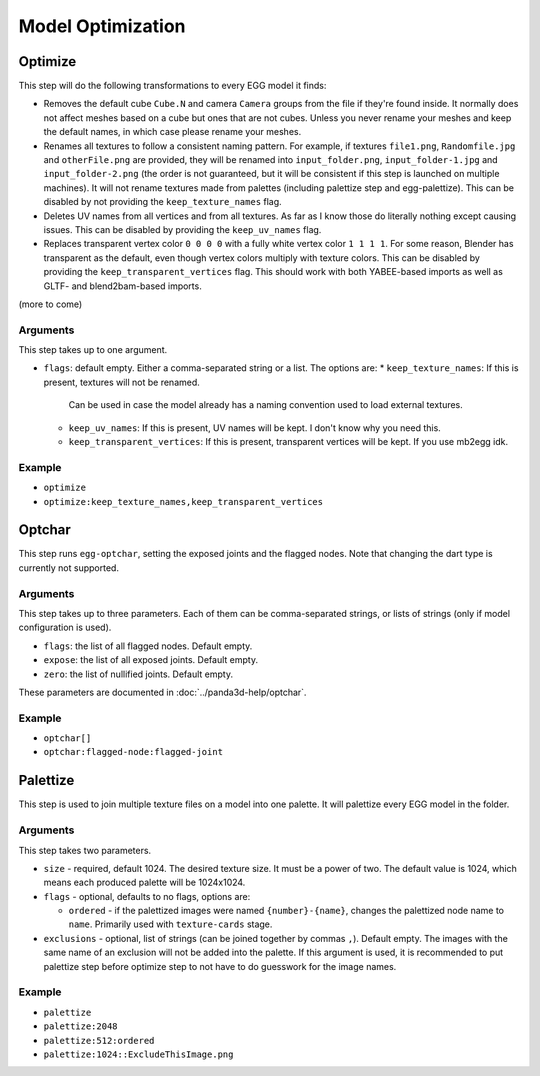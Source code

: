 Model Optimization
==================

Optimize
--------

This step will do the following transformations to every EGG model it finds:

* Removes the default cube ``Cube.N`` and camera ``Camera`` groups from the file if they're found inside.
  It normally does not affect meshes based on a cube but ones that are not cubes.
  Unless you never rename your meshes and keep the default names, in which case please rename your meshes.
* Renames all textures to follow a consistent naming pattern.
  For example, if textures ``file1.png``, ``Randomfile.jpg`` and ``otherFile.png`` are provided,
  they will be renamed into ``input_folder.png``, ``input_folder-1.jpg`` and ``input_folder-2.png``
  (the order is not guaranteed, but it will be consistent if this step is launched on multiple machines).
  It will not rename textures made from palettes (including palettize step and egg-palettize).
  This can be disabled by not providing the ``keep_texture_names`` flag.
* Deletes UV names from all vertices and from all textures.
  As far as I know those do literally nothing except causing issues.
  This can be disabled by providing the ``keep_uv_names`` flag.
* Replaces transparent vertex color ``0 0 0 0`` with a fully white vertex color ``1 1 1 1``.
  For some reason, Blender has transparent as the default, even though vertex colors multiply with texture colors.
  This can be disabled by providing the ``keep_transparent_vertices`` flag.
  This should work with both YABEE-based imports as well as GLTF- and blend2bam-based imports.

(more to come)

Arguments
~~~~~~~~~

This step takes up to one argument.

* ``flags``: default empty. Either a comma-separated string or a list. The options are:
  * ``keep_texture_names``: If this is present, textures will not be renamed.
    Can be used in case the model already has a naming convention used to load external textures.
  * ``keep_uv_names``: If this is present, UV names will be kept. I don't know why you need this.
  * ``keep_transparent_vertices``: If this is present, transparent vertices will be kept. If you use mb2egg idk.

Example
~~~~~~~

* ``optimize``
* ``optimize:keep_texture_names,keep_transparent_vertices``

Optchar
-------

This step runs ``egg-optchar``, setting the exposed joints and the flagged nodes.
Note that changing the dart type is currently not supported.

Arguments
~~~~~~~~~

This step takes up to three parameters.
Each of them can be comma-separated strings, or lists of strings (only if model configuration is used).

* ``flags``: the list of all flagged nodes. Default empty.
* ``expose``: the list of all exposed joints. Default empty.
* ``zero``: the list of nullified joints. Default empty.

These parameters are documented in :doc:`../panda3d-help/optchar`.

Example
~~~~~~~

* ``optchar[]``
* ``optchar:flagged-node:flagged-joint``

Palettize
---------

This step is used to join multiple texture files on a model into one palette.
It will palettize every EGG model in the folder.

Arguments
~~~~~~~~~

This step takes two parameters.

* ``size`` - required, default 1024. The desired texture size. It must be a power of two.
  The default value is 1024, which means each produced palette will be 1024x1024.
* ``flags`` - optional, defaults to no flags, options are:

  * ``ordered`` - if the palettized images were named ``{number}-{name}``,
    changes the palettized node name to ``name``. Primarily used with ``texture-cards`` stage.
* ``exclusions`` - optional, list of strings (can be joined together by commas ``,``). Default empty.
  The images with the same name of an exclusion will not be added into the palette. If this argument is used,
  it is recommended to put palettize step before optimize step to not have to do guesswork for the image names.

Example
~~~~~~~

* ``palettize``
* ``palettize:2048``
* ``palettize:512:ordered``
* ``palettize:1024::ExcludeThisImage.png``
